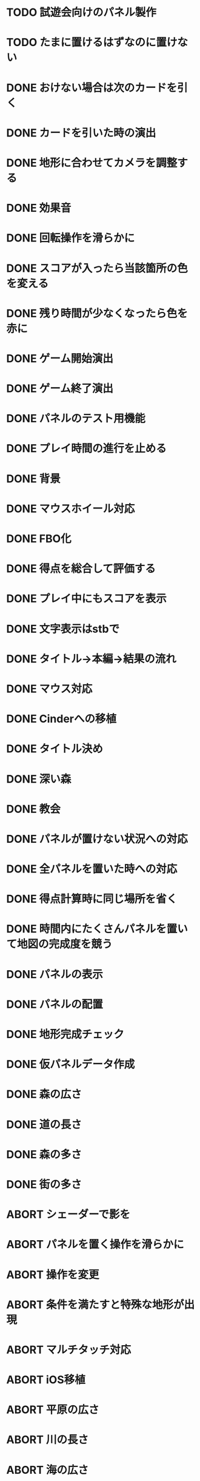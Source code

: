 * TODO 試遊会向けのパネル製作
* TODO たまに置けるはずなのに置けない
* DONE おけない場合は次のカードを引く
CLOSED: [2018-01-05 金 16:29]
* DONE カードを引いた時の演出
CLOSED: [2018-01-05 金 15:18]
* DONE 地形に合わせてカメラを調整する
CLOSED: [2018-01-05 金 15:14]
* DONE 効果音
CLOSED: [2018-01-05 金 14:34]
* DONE 回転操作を滑らかに
CLOSED: [2018-01-05 金 13:37]
* DONE スコアが入ったら当該箇所の色を変える
CLOSED: [2018-01-05 金 13:24]
* DONE 残り時間が少なくなったら色を赤に
CLOSED: [2018-01-05 金 11:30]
* DONE ゲーム開始演出
CLOSED: [2018-01-05 金 11:24]
* DONE ゲーム終了演出
CLOSED: [2018-01-05 金 11:24]
* DONE パネルのテスト用機能
CLOSED: [2018-01-05 金 10:24]
* DONE プレイ時間の進行を止める
CLOSED: [2018-01-05 金 03:53]
* DONE 背景
CLOSED: [2018-01-05 Fri 01:01]
* DONE マウスホイール対応
CLOSED: [2018-01-05 Fri 01:01]
* DONE FBO化
CLOSED: [2018-01-05 Fri 01:01]
* DONE 得点を総合して評価する
CLOSED: [2018-01-04 Thu 23:00]
* DONE プレイ中にもスコアを表示
CLOSED: [2018-01-04 Thu 21:02]
* DONE 文字表示はstbで
CLOSED: [2018-01-04 木 18:20]
* DONE タイトル→本編→結果の流れ
CLOSED: [2018-01-04 木 16:59]
* DONE マウス対応
CLOSED: [2018-01-04 木 15:23]
* DONE Cinderへの移植
CLOSED: [2018-01-04 木 15:23]
* DONE タイトル決め
CLOSED: [2018-01-04 木 09:27]
* DONE 深い森
CLOSED: [2018-01-04 木 01:00]
* DONE 教会
CLOSED: [2018-01-04 木 00:32]
* DONE パネルが置けない状況への対応
CLOSED: [2018-01-03 水 22:52]
* DONE 全パネルを置いた時への対応
CLOSED: [2018-01-03 水 22:07]
* DONE 得点計算時に同じ場所を省く
CLOSED: [2018-01-03 水 22:04]
* DONE 時間内にたくさんパネルを置いて地図の完成度を競う
CLOSED: [2018-01-03 水 22:03]
* DONE パネルの表示
CLOSED: [2018-01-03 水 10:08]
* DONE パネルの配置
CLOSED: [2018-01-03 水 10:08]
* DONE 地形完成チェック
CLOSED: [2018-01-03 水 17:47]
* DONE 仮パネルデータ作成
CLOSED: [2018-01-03 水 10:08]
* DONE 森の広さ
CLOSED: [2018-01-03 水 19:31]
* DONE 道の長さ
CLOSED: [2018-01-03 水 19:31]
* DONE 森の多さ
CLOSED: [2018-01-03 水 20:15]
* DONE 街の多さ
CLOSED: [2018-01-03 水 21:39]
* ABORT シェーダーで影を
CLOSED: [2018-01-05 金 16:21]
* ABORT パネルを置く操作を滑らかに
CLOSED: [2018-01-05 金 16:21]
* ABORT 操作を変更
CLOSED: [2018-01-05 金 11:40]
* ABORT 条件を満たすと特殊な地形が出現
CLOSED: [2018-01-05 Fri 02:37]
* ABORT マルチタッチ対応
CLOSED: [2018-01-04 木 15:24]
* ABORT iOS移植
CLOSED: [2018-01-04 木 08:34]
* ABORT 平原の広さ
CLOSED: [2018-01-03 水 23:48]
* ABORT 川の長さ
CLOSED: [2018-01-03 水 22:52]
* ABORT 海の広さ
CLOSED: [2018-01-03 水 22:52]
* ABORT 時間切れとなった時に出来かけをカウントする
CLOSED: [2018-01-03 水 21:39]
* ABORT 画面スクロール操作
CLOSED: [2018-01-03 水 17:51]
* ABORT 勇者の実装
CLOSED: [2018-01-03 水 17:47]
* ABORT 勇者が立ち寄る場所の実装
CLOSED: [2018-01-03 水 17:47]
* ABORT クリア条件実装
CLOSED: [2018-01-03 水 17:47]
* ABORT ラスボス登場の実装
CLOSED: [2018-01-03 水 17:47]

